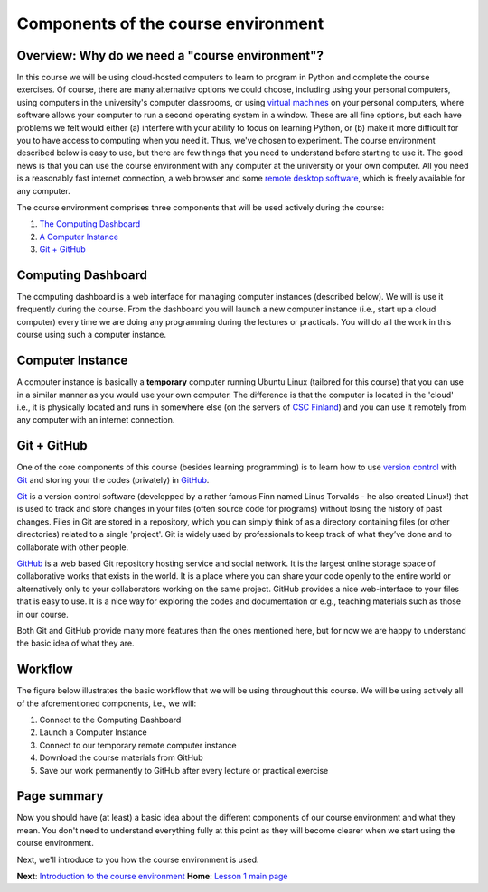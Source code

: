 Components of the course environment
====================================

Overview: Why do we need a "course environment"?
------------------------------------------------

In this course we will be using cloud-hosted computers to learn to
program in Python and complete the course exercises. Of course, there
are many alternative options we could choose, including using your
personal computers, using computers in the university's computer
classrooms, or using `virtual
machines <https://en.wikipedia.org/wiki/Virtual_machine>`__ on your
personal computers, where software allows your computer to run a second
operating system in a window. These are all fine options, but each have
problems we felt would either (a) interfere with your ability to focus
on learning Python, or (b) make it more difficult for you to have access
to computing when you need it. Thus, we've chosen to experiment. The
course environment described below is easy to use, but there are few
things that you need to understand before starting to use it. The good
news is that you can use the course environment with any computer at the
university or your own computer. All you need is a reasonably fast
internet connection, a web browser and some `remote desktop
software <https://en.wikipedia.org/wiki/Remote_desktop_software>`__,
which is freely available for any computer.

The course environment comprises three components that will be used
actively during the course:

1. `The Computing Dashboard <#computing-dashboard>`__
2. `A Computer Instance <#computer-instance>`__
3. `Git + GitHub <#git--github>`__

Computing Dashboard
-------------------

The computing dashboard is a web interface for managing computer
instances (described below). We will is use it frequently during the
course. From the dashboard you will launch a new computer instance
(i.e., start up a cloud computer) every time we are doing any
programming during the lectures or practicals. You will do all the work
in this course using such a computer instance.

Computer Instance
-----------------

A computer instance is basically a **temporary** computer running Ubuntu
Linux (tailored for this course) that you can use in a similar manner as
you would use your own computer. The difference is that the computer is
located in the 'cloud' i.e., it is physically located and runs in
somewhere else (on the servers of `CSC
Finland <https://www.csc.fi/home>`__) and you can use it remotely from
any computer with an internet connection.

Git + GitHub
------------

One of the core components of this course (besides learning programming)
is to learn how to use `version
control <https://en.wikipedia.org/wiki/Version_control>`__ with
`Git <https://en.wikipedia.org/wiki/Git_(software)>`__ and storing your
the codes (privately) in `GitHub <https://github.com/>`__.

`Git <https://en.wikipedia.org/wiki/Git_(software)>`__ is a version
control software (developped by a rather famous Finn named Linus
Torvalds - he also created Linux!) that is used to track and store
changes in your files (often source code for programs) without losing
the history of past changes. Files in Git are stored in a repository,
which you can simply think of as a directory containing files (or other
directories) related to a single 'project'. Git is widely used by
professionals to keep track of what they’ve done and to collaborate with
other people.

`GitHub <https://github.com/>`__ is a web based Git repository hosting
service and social network. It is the largest online storage space of
collaborative works that exists in the world. It is a place where you
can share your code openly to the entire world or alternatively only to
your collaborators working on the same project. GitHub provides a nice
web-interface to your files that is easy to use. It is a nice way for
exploring the codes and documentation or e.g., teaching materials such
as those in our course.

Both Git and GitHub provide many more features than the ones mentioned
here, but for now we are happy to understand the basic idea of what they
are.

Workflow
--------

The figure below illustrates the basic workflow that we will be using
throughout this course. We will be using actively all of the
aforementioned components, i.e., we will:

1. Connect to the Computing Dashboard
2. Launch a Computer Instance
3. Connect to our temporary remote computer instance
4. Download the course materials from GitHub
5. Save our work permanently to GitHub after every lecture or practical
   exercise

Page summary
------------

Now you should have (at least) a basic idea about the different
components of our course environment and what they mean. You don't need
to understand everything fully at this point as they will become clearer
when we start using the course environment.

Next, we'll introduce to you how the course environment is used.

**Next**: `Introduction to the course
environment <intro-to-course-environment.md>`__\  **Home**: `Lesson 1
main
page <https://github.com/Python-for-geo-people/Lesson-1-Course-Environment/>`__
